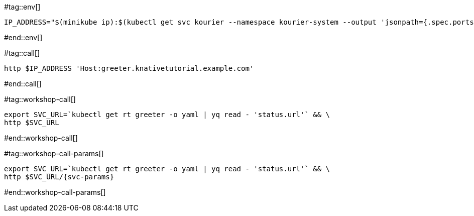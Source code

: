 #tag::env[]

[.console-input]
[source,bash,subs="+macros,+attributes"]
----
IP_ADDRESS="$(minikube ip):$(kubectl get svc kourier --namespace kourier-system --output 'jsonpath={.spec.ports[?(@.port==80)].nodePort}')"
----

#end::env[]

#tag::call[]

[.console-input]
[source,bash,subs="+macros,+attributes"]
----
http $IP_ADDRESS 'Host:greeter.knativetutorial.example.com'
----

#end::call[]

#tag::workshop-call[]

[.console-input]
[source,bash,subs="+macros,+attributes"]
----
export SVC_URL=`kubectl get rt greeter -o yaml | yq read - 'status.url'` && \
http $SVC_URL
----

#end::workshop-call[]

#tag::workshop-call-params[]

[.console-input]
[source,bash,subs="+macros,+attributes"]
----
export SVC_URL=`kubectl get rt greeter -o yaml | yq read - 'status.url'` && \
http $SVC_URL/{svc-params}
----

#end::workshop-call-params[]